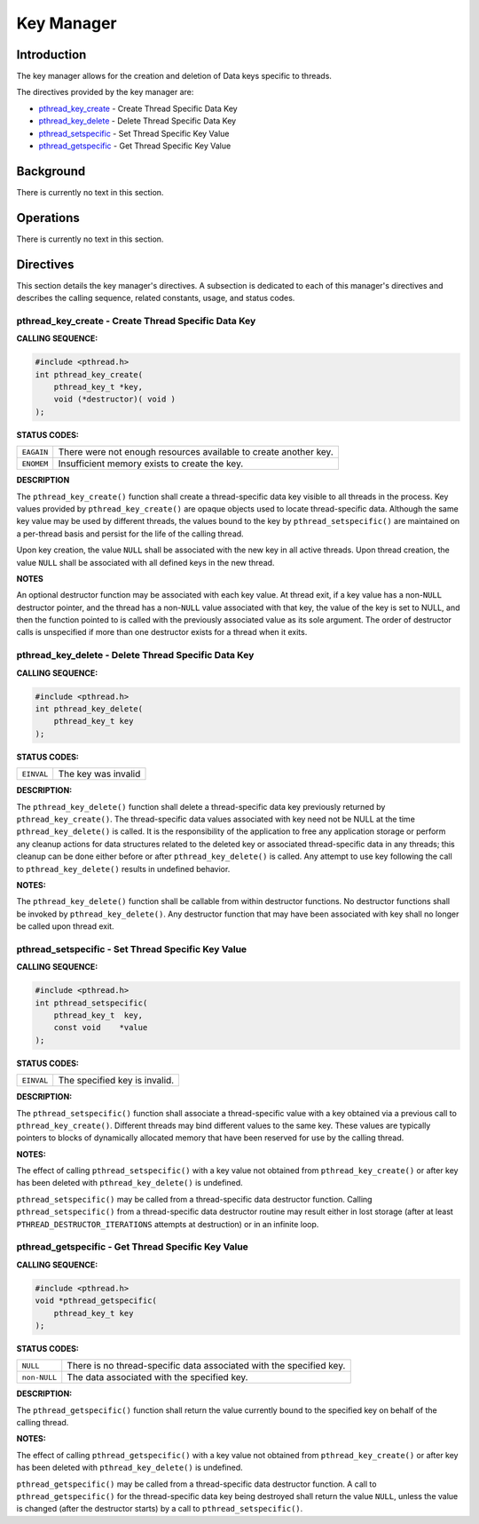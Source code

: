.. comment SPDX-License-Identifier: CC-BY-SA-4.0

.. Copyright (C) 1988, 2002 On-Line Applications Research Corporation (OAR)

Key Manager
###########

Introduction
============

The key manager allows for the creation and deletion of Data keys
specific to threads.

The directives provided by the key manager are:

- pthread_key_create_ - Create Thread Specific Data Key

- pthread_key_delete_ - Delete Thread Specific Data Key

- pthread_setspecific_ - Set Thread Specific Key Value

- pthread_getspecific_ - Get Thread Specific Key Value

Background
==========

There is currently no text in this section.

Operations
==========

There is currently no text in this section.

Directives
==========

This section details the key manager's directives.  A subsection is dedicated
to each of this manager's directives and describes the calling sequence,
related constants, usage, and status codes.

.. _pthread_key_create:

pthread_key_create - Create Thread Specific Data Key
----------------------------------------------------

**CALLING SEQUENCE:**

.. code-block:: c

    #include <pthread.h>
    int pthread_key_create(
        pthread_key_t *key,
        void (*destructor)( void )
    );

**STATUS CODES:**

.. list-table::
 :class: rtems-table

 * - ``EAGAIN``
   - There were not enough resources available to create another key.
 * - ``ENOMEM``
   - Insufficient memory exists to create the key.

**DESCRIPTION**

The ``pthread_key_create()`` function shall create a thread-specific data key
visible to all threads in the process. Key values provided by
``pthread_key_create()`` are opaque objects used to locate thread-specific
data. Although the same key value may be used by different threads, the values
bound to the key by ``pthread_setspecific()`` are maintained on a per-thread
basis and persist for the life of the calling thread.

Upon key creation, the value ``NULL`` shall be associated with the new key in
all active threads. Upon thread creation, the value ``NULL`` shall be
associated with all defined keys in the new thread.

**NOTES**

An optional destructor function may be associated with each key value.  At
thread exit, if a key value has a non-``NULL`` destructor pointer, and the
thread has a non-``NULL`` value associated with that key, the value of the key
is set to NULL, and then the function pointed to is called with the previously
associated value as its sole argument. The order of destructor calls is
unspecified if more than one destructor exists for a thread when it exits.

.. _pthread_key_delete:

pthread_key_delete - Delete Thread Specific Data Key
----------------------------------------------------

**CALLING SEQUENCE:**

.. code-block:: c

    #include <pthread.h>
    int pthread_key_delete(
        pthread_key_t key
    );

**STATUS CODES:**

.. list-table::
 :class: rtems-table

 * - ``EINVAL``
   - The key was invalid

**DESCRIPTION:**

The ``pthread_key_delete()`` function shall delete a thread-specific data key
previously returned by ``pthread_key_create()``. The thread-specific data
values associated with key need not be NULL at the time
``pthread_key_delete()`` is called. It is the responsibility of the application
to free any application storage or perform any cleanup actions for data
structures related to the deleted key or associated thread-specific data in any
threads; this cleanup can be done either before or after
``pthread_key_delete()`` is called. Any attempt to use key following the call
to ``pthread_key_delete()`` results in undefined behavior.

**NOTES:**

The ``pthread_key_delete()`` function shall be callable from within destructor
functions. No destructor functions shall be invoked by
``pthread_key_delete()``. Any destructor function that may have been associated
with key shall no longer be called upon thread exit.

.. _pthread_setspecific:

pthread_setspecific - Set Thread Specific Key Value
---------------------------------------------------

**CALLING SEQUENCE:**

.. code-block:: c

    #include <pthread.h>
    int pthread_setspecific(
        pthread_key_t  key,
        const void    *value
    );

**STATUS CODES:**

.. list-table::
 :class: rtems-table

 * - ``EINVAL``
   - The specified key is invalid.

**DESCRIPTION:**

The ``pthread_setspecific()`` function shall associate a thread-specific value
with a key obtained via a previous call to ``pthread_key_create()``.  Different
threads may bind different values to the same key. These values are typically
pointers to blocks of dynamically allocated memory that have been reserved for
use by the calling thread.

**NOTES:**

The effect of calling ``pthread_setspecific()`` with a key value not obtained
from ``pthread_key_create()`` or after key has been deleted with
``pthread_key_delete()`` is undefined.

``pthread_setspecific()`` may be called from a thread-specific data destructor
function. Calling ``pthread_setspecific()`` from a thread-specific data
destructor routine may result either in lost storage (after at least
``PTHREAD_DESTRUCTOR_ITERATIONS`` attempts at destruction) or in an infinite
loop.

.. _pthread_getspecific:

pthread_getspecific - Get Thread Specific Key Value
---------------------------------------------------

**CALLING SEQUENCE:**

.. code-block:: c

    #include <pthread.h>
    void *pthread_getspecific(
        pthread_key_t key
    );

**STATUS CODES:**

.. list-table::
 :class: rtems-table

 * - ``NULL``
   - There is no thread-specific data associated with the specified key.
 * - ``non-NULL``
   - The data associated with the specified key.

**DESCRIPTION:**

The ``pthread_getspecific()`` function shall return the value currently bound
to the specified key on behalf of the calling thread.

**NOTES:**

The effect of calling ``pthread_getspecific()`` with a key value not obtained
from ``pthread_key_create()`` or after key has been deleted with
``pthread_key_delete()`` is undefined.

``pthread_getspecific()`` may be called from a thread-specific data destructor
function. A call to ``pthread_getspecific()`` for the thread-specific data key
being destroyed shall return the value ``NULL``, unless the value is changed
(after the destructor starts) by a call to ``pthread_setspecific()``.
